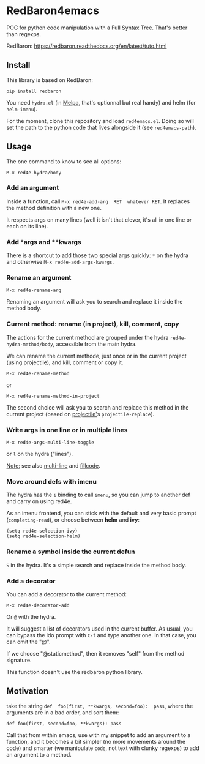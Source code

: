 * RedBaron4emacs

POC  for python  code manipulation  with  a Full  Syntax Tree.  That's
better than regexps.

RedBaron: [[https://redbaron.readthedocs.org/en/latest/tuto.html][https://redbaron.readthedocs.org/en/latest/tuto.html]]

** Install

This library is based on RedBaron:
: pip install redbaron

You need =hydra.el=  (in [[http://wikemacs.org/wiki/Melpa][Melpa]], that's optionnal but real handy) and
helm (for =helm-imenu=).

For the moment,  clone this repository and  load =red4emacs.el=. Doing
so will set the  path to the python code that  lives alongside it (see
=red4emacs-path=).

** Usage

The one command to know to see all options:
: M-x red4e-hydra/body

#+BEGIN_HTML
 <img src="demo.gif" </img>
#+END_HTML

*** Add an argument
Inside  a function,  call  =M-x red4e-add-arg  RET  whatever RET=.  It
replaces the method definition with a new one.

It respects args on many lines (well it isn't that clever, it's all in
one line or each on its line).

*** Add *args and **kwargs

There is a shortcut to add those  two special args quickly: =*= on the
hydra and otherwise =M-x red4e-add-args-kwargs=.

*** Rename an argument

: M-x red4e-rename-arg

Renaming an argument will ask you  to search and replace it inside the
method body.

*** Current method: rename (in project), kill, comment, copy

The  actions  for the  current  method  are  grouped under  the  hydra
=red4e-hydra-method/body=, accessible from the main hydra.

We can rename the current methode, just once or in the current project
(using projectile), and kill, comment or copy it.

: M-x red4e-rename-method
or
: M-x red4e-rename-method-in-project

The second  choice will ask you  to search and replace  this method in
the current project (based on [[https://github.com/bbatsov/projectile][projectile']]s =projectile-replace=).

*** Write args in one line or in multiple lines

: M-x red4e-args-multi-line-toggle

or =l= on the hydra ("lines").

_Note:_ see also [[https://github.com/IvanMalison/multi-line][multi-line]] and [[https://github.com/snarfed/fillcode][fillcode]].

*** Move around defs with imenu

The hydra has the =i= binding to call =imenu=, so you can jump to
another def and carry on using red4e.

As an  imenu frontend, you can  stick with the default  and very basic
prompt (=completing-read=), or choose between *helm* and *ivy*:

: (setq red4e-selection-ivy)
: (setq red4e-selection-helm)

*** Rename a symbol inside the current defun
=S= in the hydra. It's a simple search and replace inside the method body.

*** Add a decorator
You can add a decorator to the current method:
: M-x red4e-decorator-add

Or =@= with the hydra.

It will suggest  a list of decorators used in  the current buffer.  As
usual,  you can  bypass the  ido prompt  with =C-f=  and type  another
one. In that case, you can omit the "@".

If we  choose "@staticmethod", then  it removes "self" from  the method
signature.

This function doesn't use the redbaron python library.

** Motivation

take the  string =def  foo(first, **kwargs, second=foo):  pass=, where
the arguments are in a bad order, and sort them:

: def foo(first, second=foo, **kwargs): pass

Call that from within emacs, use with my snippet to add an argument to
a function, and it becomes a bit simpler (no more movements around the
code) and smarter (we manipulate =code=, not text with clunky regexps)
to add an argument to a method.
